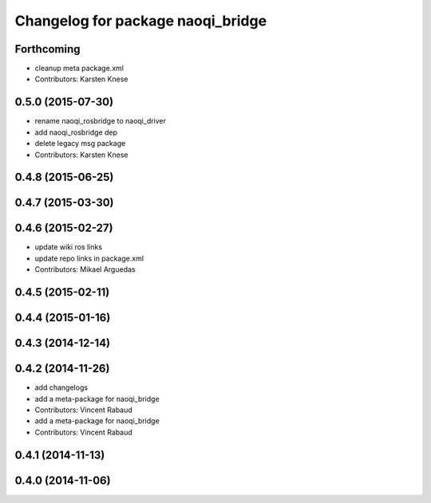 ^^^^^^^^^^^^^^^^^^^^^^^^^^^^^^^^^^
Changelog for package naoqi_bridge
^^^^^^^^^^^^^^^^^^^^^^^^^^^^^^^^^^

Forthcoming
-----------
* cleanup meta package.xml
* Contributors: Karsten Knese

0.5.0 (2015-07-30)
------------------
* rename naoqi_rosbridge to naoqi_driver
* add naoqi_rosbridge dep
* delete legacy msg package
* Contributors: Karsten Knese

0.4.8 (2015-06-25)
------------------

0.4.7 (2015-03-30)
------------------

0.4.6 (2015-02-27)
------------------
* update wiki ros links
* update repo links in package.xml
* Contributors: Mikael Arguedas

0.4.5 (2015-02-11)
------------------

0.4.4 (2015-01-16)
------------------

0.4.3 (2014-12-14)
------------------

0.4.2 (2014-11-26)
------------------
* add changelogs
* add a meta-package for naoqi_bridge
* Contributors: Vincent Rabaud

* add a meta-package for naoqi_bridge
* Contributors: Vincent Rabaud

0.4.1 (2014-11-13)
------------------

0.4.0 (2014-11-06)
------------------
